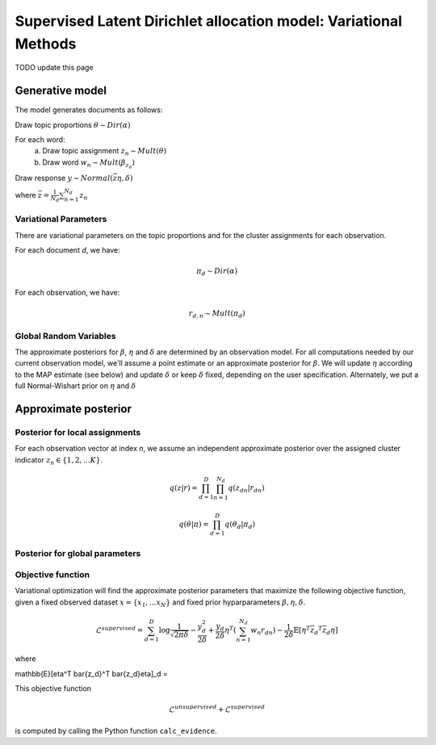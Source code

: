 =========================================================================
Supervised Latent Dirichlet allocation model: Variational Methods
=========================================================================

TODO update this page

Generative model
================

The model generates documents as follows: 


Draw topic proportions :math:`\theta \sim Dir(\alpha)`

For each word:
  a) Draw topic assignment :math:`z_n \sim Mult(\theta)`
  b) Draw word :math:`w_n \sim Mult(\beta_{z_n})`

Draw response :math:`y \sim Normal(\bar{z} \eta,\delta)`

where :math:`\bar{z} = \frac{1}{N_d} \sum_{n=1}^{N_d} z_n`



Variational Parameters
-----------------------

There are variational parameters on the topic proportions and for the cluster assignments for each observation.

For each document *d*, we have:

.. math::
     \pi_d \sim Dir(\alpha)

For each observation, we have:

.. math::
     r_{d,n} \sim Mult(\pi_d)

   

Global Random Variables
------------------------

The approximate posteriors for :math:`\beta`, :math:`\eta` and :math:`\delta` are determined by an observation model. For all computations needed by our current observation model, we'll assume a point estimate or an approximate posterior for :math:`\beta`. We will update :math:`\eta` according to the MAP estimate (see below) and update :math:`\delta` or keep :math:`\delta` fixed, depending on the user specification. Alternately, we put a full Normal-Wishart prior on :math:`\eta` and :math:`\delta`


Approximate posterior
=====================

Posterior for local assignments
-------------------------------

For each observation vector at index *n*, we assume an independent approximate posterior over the assigned cluster indicator :math:`z_n \in \{1, 2, \ldots K \}`.

.. math ::
    q(z | r) = \prod_{d=1}^D \prod_{n=1}^{N_d} q(z_{dn} | r_{dn})

.. math ::
    q(\theta | \pi) = \prod_{d=1}^D q(\theta_d | \pi_d) 



Posterior for global parameters
-------------------------------



Objective function
------------------

Variational optimization will find the approximate posterior parameters that maximize the following objective function, given a fixed observed dataset :math:`x = \{x_1, \ldots x_N \}` and fixed prior hyparparameters :math:`\beta, \eta, \delta`.

.. math::
    \mathcal{L}^{{supervised}} = 
        \sum_{d=1}^D \log{\frac{1}{\sqrt{2\pi\delta}}}
        - \frac{y_d^2}{2\delta}
        + \frac{y_d}{2\delta}\eta^T (\sum_{n=1}^{N_d} w_n r_{dn})
        - \frac{1}{2\delta} \mathbb{E}[\eta^T \bar{z_d}^T \bar{z_d}\eta]

where

.. math::
\mathbb{E}[\eta^T \bar{z_d}^T \bar{z_d}\eta]_d = 

This objective function 

.. math::
    \mathcal{L}^{unsupervised} + \mathcal{L}^{{supervised}}

is computed by calling the Python function ``calc_evidence``.
